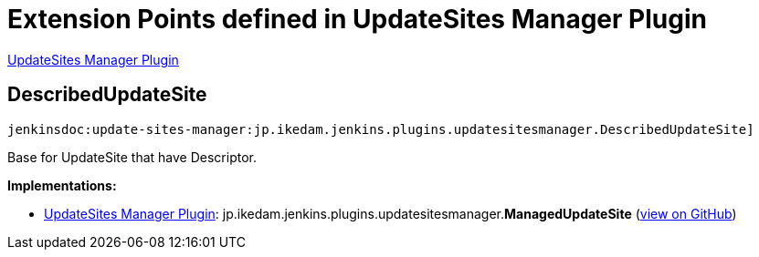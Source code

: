 = Extension Points defined in UpdateSites Manager Plugin

https://plugins.jenkins.io/update-sites-manager[UpdateSites Manager Plugin]

== DescribedUpdateSite
`jenkinsdoc:update-sites-manager:jp.ikedam.jenkins.plugins.updatesitesmanager.DescribedUpdateSite]`

+++ Base for UpdateSite that have Descriptor.+++


**Implementations:**

* https://plugins.jenkins.io/update-sites-manager[UpdateSites Manager Plugin]: jp.+++<wbr/>+++ikedam.+++<wbr/>+++jenkins.+++<wbr/>+++plugins.+++<wbr/>+++updatesitesmanager.+++<wbr/>+++**ManagedUpdateSite** (link:https://github.com/jenkinsci/update-sites-manager-plugin/search?q=ManagedUpdateSite&type=Code[view on GitHub])

